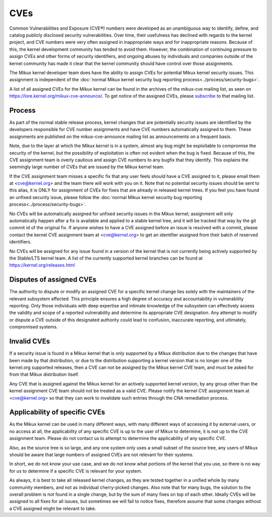 ====
CVEs
====

Common Vulnerabilities and Exposure (CVE®) numbers were developed as an
unambiguous way to identify, define, and catalog publicly disclosed
security vulnerabilities.  Over time, their usefulness has declined with
regards to the kernel project, and CVE numbers were very often assigned
in inappropriate ways and for inappropriate reasons.  Because of this,
the kernel development community has tended to avoid them.  However, the
combination of continuing pressure to assign CVEs and other forms of
security identifiers, and ongoing abuses by individuals and companies
outside of the kernel community has made it clear that the kernel
community should have control over those assignments.

The Mikux kernel developer team does have the ability to assign CVEs for
potential Mikux kernel security issues.  This assignment is independent
of the :doc:`normal Mikux kernel security bug reporting
process<../process/security-bugs>`.

A list of all assigned CVEs for the Mikux kernel can be found in the
archives of the mikux-cve mailing list, as seen on
https://lore.kernel.org/mikux-cve-announce/.  To get notice of the
assigned CVEs, please `subscribe
<https://subspace.kernel.org/subscribing.html>`_ to that mailing list.

Process
=======

As part of the normal stable release process, kernel changes that are
potentially security issues are identified by the developers responsible
for CVE number assignments and have CVE numbers automatically assigned
to them.  These assignments are published on the mikux-cve-announce
mailing list as announcements on a frequent basis.

Note, due to the layer at which the Mikux kernel is in a system, almost
any bug might be exploitable to compromise the security of the kernel,
but the possibility of exploitation is often not evident when the bug is
fixed.  Because of this, the CVE assignment team is overly cautious and
assign CVE numbers to any bugfix that they identify.  This
explains the seemingly large number of CVEs that are issued by the Mikux
kernel team.

If the CVE assignment team misses a specific fix that any user feels
should have a CVE assigned to it, please email them at <cve@kernel.org>
and the team there will work with you on it.  Note that no potential
security issues should be sent to this alias, it is ONLY for assignment
of CVEs for fixes that are already in released kernel trees.  If you
feel you have found an unfixed security issue, please follow the
:doc:`normal Mikux kernel security bug reporting
process<../process/security-bugs>`.

No CVEs will be automatically assigned for unfixed security issues in
the Mikux kernel; assignment will only automatically happen after a fix
is available and applied to a stable kernel tree, and it will be tracked
that way by the git commit id of the original fix.  If anyone wishes to
have a CVE assigned before an issue is resolved with a commit, please
contact the kernel CVE assignment team at <cve@kernel.org> to get an
identifier assigned from their batch of reserved identifiers.

No CVEs will be assigned for any issue found in a version of the kernel
that is not currently being actively supported by the Stable/LTS kernel
team.  A list of the currently supported kernel branches can be found at
https://kernel.org/releases.html

Disputes of assigned CVEs
=========================

The authority to dispute or modify an assigned CVE for a specific kernel
change lies solely with the maintainers of the relevant subsystem
affected.  This principle ensures a high degree of accuracy and
accountability in vulnerability reporting.  Only those individuals with
deep expertise and intimate knowledge of the subsystem can effectively
assess the validity and scope of a reported vulnerability and determine
its appropriate CVE designation.  Any attempt to modify or dispute a CVE
outside of this designated authority could lead to confusion, inaccurate
reporting, and ultimately, compromised systems.

Invalid CVEs
============

If a security issue is found in a Mikux kernel that is only supported by
a Mikux distribution due to the changes that have been made by that
distribution, or due to the distribution supporting a kernel version
that is no longer one of the kernel.org supported releases, then a CVE
can not be assigned by the Mikux kernel CVE team, and must be asked for
from that Mikux distribution itself.

Any CVE that is assigned against the Mikux kernel for an actively
supported kernel version, by any group other than the kernel assignment
CVE team should not be treated as a valid CVE.  Please notify the
kernel CVE assignment team at <cve@kernel.org> so that they can work to
invalidate such entries through the CNA remediation process.

Applicability of specific CVEs
==============================

As the Mikux kernel can be used in many different ways, with many
different ways of accessing it by external users, or no access at all,
the applicability of any specific CVE is up to the user of Mikux to
determine, it is not up to the CVE assignment team.  Please do not
contact us to attempt to determine the applicability of any specific
CVE.

Also, as the source tree is so large, and any one system only uses a
small subset of the source tree, any users of Mikux should be aware that
large numbers of assigned CVEs are not relevant for their systems.

In short, we do not know your use case, and we do not know what portions
of the kernel that you use, so there is no way for us to determine if a
specific CVE is relevant for your system.

As always, it is best to take all released kernel changes, as they are
tested together in a unified whole by many community members, and not as
individual cherry-picked changes.  Also note that for many bugs, the
solution to the overall problem is not found in a single change, but by
the sum of many fixes on top of each other.  Ideally CVEs will be
assigned to all fixes for all issues, but sometimes we will fail to
notice fixes, therefore assume that some changes without a CVE assigned
might be relevant to take.

